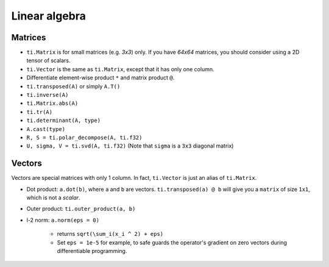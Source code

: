 .. _linalg:

Linear algebra
===============================================

Matrices
---------------------------------------
- ``ti.Matrix`` is for small matrices (e.g. `3x3`) only. If you have `64x64` matrices, you should consider using a 2D tensor of scalars.
- ``ti.Vector`` is the same as ``ti.Matrix``, except that it has only one column.
- Differentiate element-wise product ``*`` and matrix product ``@``.
- ``ti.transposed(A)`` or simply ``A.T()``
- ``ti.inverse(A)``
- ``ti.Matrix.abs(A)``
- ``ti.tr(A)``
- ``ti.determinant(A, type)``
- ``A.cast(type)``
- ``R, S = ti.polar_decompose(A, ti.f32)``
- ``U, sigma, V = ti.svd(A, ti.f32)`` (Note that ``sigma`` is a ``3x3`` diagonal matrix)


Vectors
---------------------------------------
Vectors are special matrices with only 1 column. In fact, ``ti.Vector`` is just an alias of ``ti.Matrix``.

- Dot product: ``a.dot(b)``, where ``a`` and ``b`` are vectors. ``ti.transposed(a) @ b`` will give you a ``matrix`` of size ``1x1``, which is not a `scalar`.
- Outer product: ``ti.outer_product(a, b)``
- l-2 norm: ``a.norm(eps = 0)``

    - returns ``sqrt(\sum_i(x_i ^ 2) + eps)``
    - Set ``eps = 1e-5`` for example, to safe guards the operator's gradient on zero vectors during differentiable programming.